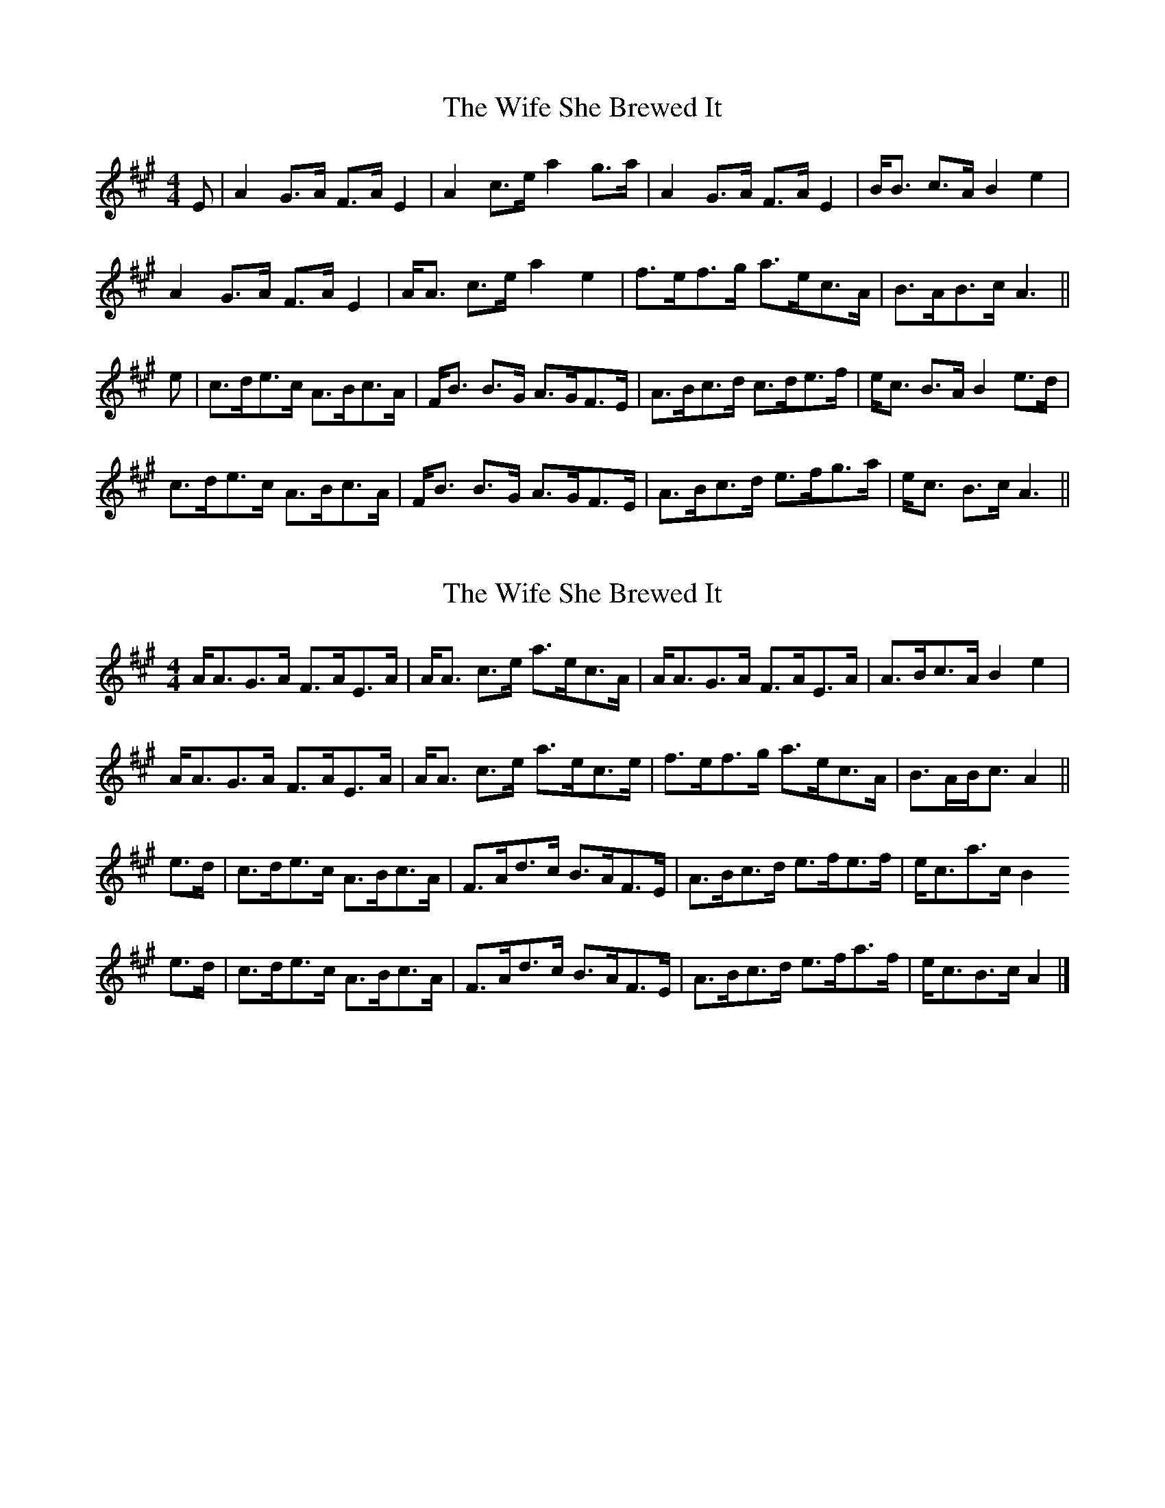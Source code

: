 X: 1
T: Wife She Brewed It, The
Z: Mix O'Lydian
S: https://thesession.org/tunes/9436#setting9436
R: strathspey
M: 4/4
L: 1/8
K: Amaj
E | A2 G>A F>A E2 | A2 c>e a2 g>a | A2 G>A F>A E2 | B<B c>A B2 e2 |
A2 G>A F>A E2 | A<A c>e a2 e2 | f>ef>g a>ec>A | B>AB>c A3 ||
e | c>de>c A>Bc>A | F<B B>G A>GF>E | A>Bc>d c>de>f | e<c B>A B2 e>d |
c>de>c A>Bc>A | F<B B>G A>GF>E | A>Bc>d e>fg>a | e<c B>c A3 ||
X: 2
T: Wife She Brewed It, The
Z: Philip W
S: https://thesession.org/tunes/9436#setting20707
R: strathspey
M: 4/4
L: 1/8
K: Amaj
A<AG>A F>AE>A | A<A c>e a>ec>A | A<AG>A F>AE>A | A>Bc>A B2 e2 |
A<AG>A F>AE>A | A<A c>e a>ec>e | f>ef>g a>ec>A | B>AB<c A2 ||
e>d | c>de>c A>Bc>A | F>Ad>c B>AF>E | A>Bc>d e>fe>f | e<ca>c B2
e>d | c>de>c A>Bc>A | F>Ad>c B>AF>E | A>Bc>d e>fa>f | e<cB>c A2 |]
